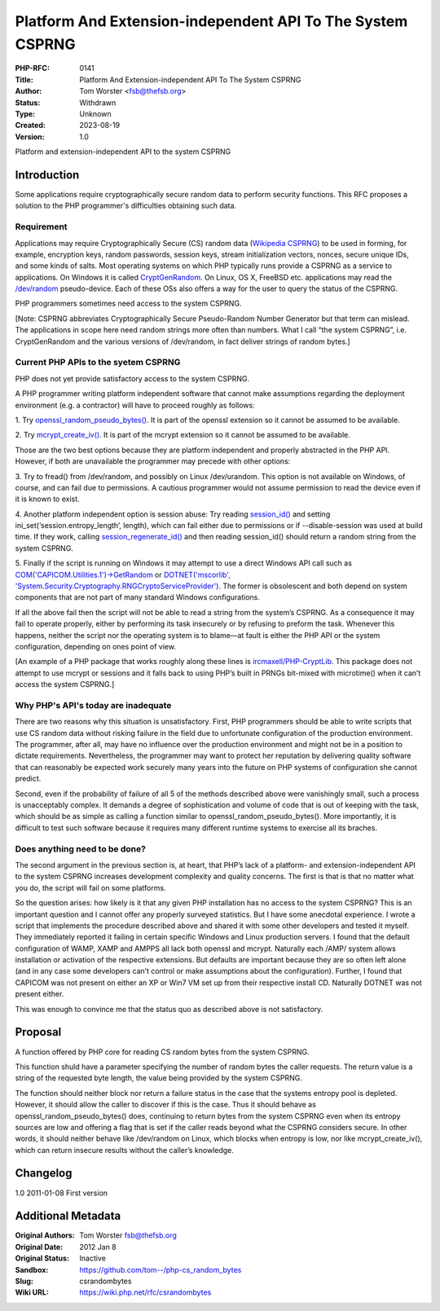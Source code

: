 Platform And Extension-independent API To The System CSPRNG
===========================================================

:PHP-RFC: 0141
:Title: Platform And Extension-independent API To The System CSPRNG
:Author: Tom Worster <fsb@thefsb.org>
:Status: Withdrawn
:Type: Unknown
:Created: 2023-08-19
:Version: 1.0

Platform and extension-independent API to the system CSPRNG

Introduction
------------

Some applications require cryptographically secure random data to
perform security functions. This RFC proposes a solution to the PHP
programmer's difficulties obtaining such data.

Requirement
~~~~~~~~~~~

Applications may require Cryptographically Secure (CS) random data
(`Wikipedia
CSPRNG <http://en.wikipedia.org/wiki/Cryptographically_secure_pseudorandom_number_generator>`__)
to be used in forming, for example, encryption keys, random passwords,
session keys, stream initialization vectors, nonces, secure unique IDs,
and some kinds of salts. Most operating systems on which PHP typically
runs provide a CSPRNG as a service to applications. On Windows it is
called
`CryptGenRandom <http://msdn.microsoft.com/en-us/library/aa379942.aspx>`__.
On Linux, OS X, FreeBSD etc. applications may read the
`/dev/random <http://en.wikipedia.org/wiki//dev/random>`__
pseudo-device. Each of these OSs also offers a way for the user to query
the status of the CSPRNG.

PHP programmers sometimes need access to the system CSPRNG.

[Note: CSPRNG abbreviates Cryptographically Secure Pseudo-Random Number
Generator but that term can mislead. The applications in scope here need
random strings more often than numbers. What I call “the system CSPRNG”,
i.e. CryptGenRandom and the various versions of /dev/random, in fact
deliver strings of random bytes.]

Current PHP APIs to the syetem CSPRNG
~~~~~~~~~~~~~~~~~~~~~~~~~~~~~~~~~~~~~

PHP does not yet provide satisfactory access to the system CSPRNG.

A PHP programmer writing platform independent software that cannot make
assumptions regarding the deployment environment (e.g. a contractor)
will have to proceed roughly as follows:

1. Try
`openssl_random_pseudo_bytes() <http://www.php.net/manual/en/function.openssl-random-pseudo-bytes.php>`__.
It is part of the openssl extension so it cannot be assumed to be
available.

2. Try
`mcrypt_create_iv() <http://www.php.net/manual/en/function.mcrypt-create-iv.php>`__.
It is part of the mcrypt extension so it cannot be assumed to be
available.

Those are the two best options because they are platform independent and
properly abstracted in the PHP API. However, if both are unavailable the
programmer may precede with other options:

3. Try to fread() from /dev/random, and possibly on Linux /dev/urandom.
This option is not available on Windows, of course, and can fail due to
permissions. A cautious programmer would not assume permission to read
the device even if it is known to exist.

4. Another platform independent option is session abuse: Try reading
`session_id() <http://www.php.net/manual/en/function.session-id.php>`__
and setting ini_set(‘session.entropy_length’, length), which can fail
either due to permissions or if --disable-session was used at build
time. If they work, calling
`session_regenerate_id() <http://www.php.net/manual/en/function.session-regenerate-id.php>`__
and then reading session_id() should return a random string from the
system CSPRNG.

5. Finally if the script is running on Windows it may attempt to use a
direct Windows API call such as
`COM('CAPICOM.Utilities.1')->GetRandom <http://msdn.microsoft.com/en-us/library/windows/desktop/aa388182(v=vs.85).aspx>`__
or `DOTNET('mscorlib',
'System.Security.Cryptography.RNGCryptoServiceProvider') <http://msdn.microsoft.com/en-us/library/system.security.cryptography.rngcryptoserviceprovider.aspx>`__.
The former is obsolescent and both depend on system components that are
not part of many standard Windows configurations.

If all the above fail then the script will not be able to read a string
from the system’s CSPRNG. As a consequence it may fail to operate
properly, either by performing its task insecurely or by refusing to
preform the task. Whenever this happens, neither the script nor the
operating system is to blame—at fault is either the PHP API or the
system configuration, depending on ones point of view.

[An example of a PHP package that works roughly along these lines is
`ircmaxell/PHP-CryptLib <https://github.com/ircmaxell/PHP-CryptLib/tree/master/lib/CryptLib/Random/Source>`__.
This package does not attempt to use mcrypt or sessions and it falls
back to using PHP’s built in PRNGs bit-mixed with microtime() when it
can’t access the system CSPRNG.]

Why PHP's API's today are inadequate
~~~~~~~~~~~~~~~~~~~~~~~~~~~~~~~~~~~~

There are two reasons why this situation is unsatisfactory. First, PHP
programmers should be able to write scripts that use CS random data
without risking failure in the field due to unfortunate configuration of
the production environment. The programmer, after all, may have no
influence over the production environment and might not be in a position
to dictate requirements. Nevertheless, the programmer may want to
protect her reputation by delivering quality software that can
reasonably be expected work securely many years into the future on PHP
systems of configuration she cannot predict.

Second, even if the probability of failure of all 5 of the methods
described above were vanishingly small, such a process is unacceptably
complex. It demands a degree of sophistication and volume of code that
is out of keeping with the task, which should be as simple as calling a
function similar to openssl_random_pseudo_bytes(). More importantly, it
is difficult to test such software because it requires many different
runtime systems to exercise all its braches.

Does anything need to be done?
~~~~~~~~~~~~~~~~~~~~~~~~~~~~~~

The second argument in the previous section is, at heart, that PHP’s
lack of a platform- and extension-independent API to the system CSPRNG
increases development complexity and quality concerns. The first is that
is that no matter what you do, the script will fail on some platforms.

So the question arises: how likely is it that any given PHP installation
has no access to the system CSPRNG? This is an important question and I
cannot offer any properly surveyed statistics. But I have some anecdotal
experience. I wrote a script that implements the procedure described
above and shared it with some other developers and tested it myself.
They immediately reported it failing in certain specific Windows and
Linux production servers. I found that the default configuration of
WAMP, XAMP and AMPPS all lack both openssl and mcrypt. Naturally each
/AMP/ system allows installation or activation of the respective
extensions. But defaults are important because they are so often left
alone (and in any case some developers can’t control or make assumptions
about the configuration). Further, I found that CAPICOM was not present
on either an XP or Win7 VM set up from their respective install CD.
Naturally DOTNET was not present either.

This was enough to convince me that the status quo as described above is
not satisfactory.

Proposal
--------

A function offered by PHP core for reading CS random bytes from the
system CSPRNG.

This function shuld have a parameter specifying the number of random
bytes the caller requests. The return value is a string of the requested
byte length, the value being provided by the system CSPRNG.

The function should neither block nor return a failure status in the
case that the systems entropy pool is depleted. However, it should allow
the caller to discover if this is the case. Thus it should behave as
openssl_random_pseudo_bytes() does, continuing to return bytes from the
system CSPRNG even when its entropy sources are low and offering a flag
that is set if the caller reads beyond what the CSPRNG considers secure.
In other words, it should neither behave like /dev/random on Linux,
which blocks when entropy is low, nor like mcrypt_create_iv(), which can
return insecure results without the caller’s knowledge.

Changelog
---------

1.0 2011-01-08 First version

Additional Metadata
-------------------

:Original Authors: Tom Worster fsb@thefsb.org
:Original Date: 2012 Jan 8
:Original Status: Inactive
:Sandbox: https://github.com/tom--/php-cs_random_bytes
:Slug: csrandombytes
:Wiki URL: https://wiki.php.net/rfc/csrandombytes
